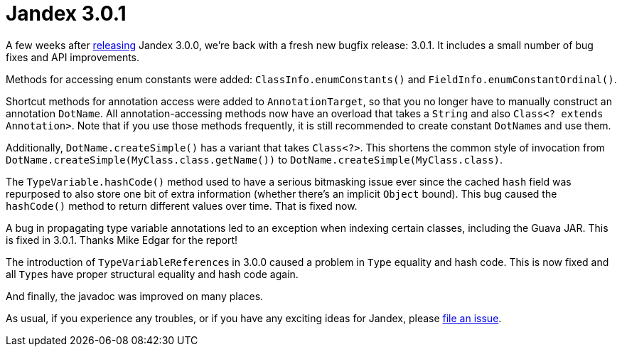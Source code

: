 :page-layout: post
:page-title: Jandex 3.0.1
:page-synopsis: Jandex 3.0.1 released!
:page-tags: [announcement]
:page-date: 2022-09-16 13:00:00.000 +0100
:page-author: lthon

= Jandex 3.0.1

A few weeks after link:/blog/jandex-3-0-0[releasing] Jandex 3.0.0, we're back with a fresh new bugfix release: 3.0.1.
It includes a small number of bug fixes and API improvements.

Methods for accessing enum constants were added: `ClassInfo.enumConstants()` and `FieldInfo.enumConstantOrdinal()`.

Shortcut methods for annotation access were added to `AnnotationTarget`, so that you no longer have to manually construct an annotation `DotName`.
All annotation-accessing methods now have an overload that takes a `String` and also `Class<? extends Annotation>`.
Note that if you use those methods frequently, it is still recommended to create constant ``DotName``s and use them.

Additionally, `DotName.createSimple()` has a variant that takes `Class<?>`.
This shortens the common style of invocation from `DotName.createSimple(MyClass.class.getName())` to `DotName.createSimple(MyClass.class)`.

The `TypeVariable.hashCode()` method used to have a serious bitmasking issue ever since the cached `hash` field was repurposed to also store one bit of extra information (whether there's an implicit `Object` bound).
This bug caused the `hashCode()` method to return different values over time.
That is fixed now.

A bug in propagating type variable annotations led to an exception when indexing certain classes, including the Guava JAR.
This is fixed in 3.0.1.
Thanks Mike Edgar for the report!

The introduction of ``TypeVariableReference``s in 3.0.0 caused a problem in `Type` equality and hash code.
This is now fixed and all ``Type``s have proper structural equality and hash code again.

And finally, the javadoc was improved on many places.

As usual, if you experience any troubles, or if you have any exciting ideas for Jandex, please https://github.com/smallrye/jandex/issues[file an issue].

